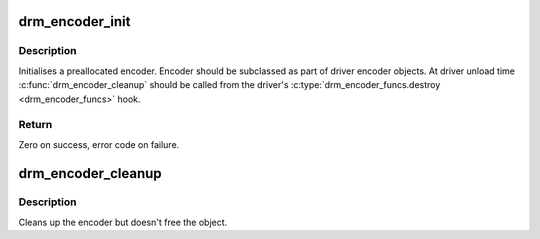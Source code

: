 .. -*- coding: utf-8; mode: rst -*-
.. src-file: drivers/gpu/drm/drm_encoder.c

.. _`drm_encoder_init`:

drm_encoder_init
================

.. c:function:: int drm_encoder_init(struct drm_device *dev, struct drm_encoder *encoder, const struct drm_encoder_funcs *funcs, int encoder_type, const char *name,  ...)

    Init a preallocated encoder

    :param struct drm_device \*dev:
        drm device

    :param struct drm_encoder \*encoder:
        the encoder to init

    :param const struct drm_encoder_funcs \*funcs:
        callbacks for this encoder

    :param int encoder_type:
        user visible type of the encoder

    :param const char \*name:
        printf style format string for the encoder name, or NULL for default name

    :param ... :
        variable arguments

.. _`drm_encoder_init.description`:

Description
-----------

Initialises a preallocated encoder. Encoder should be subclassed as part of
driver encoder objects. At driver unload time \ :c:func:`drm_encoder_cleanup`\  should be
called from the driver's \ :c:type:`drm_encoder_funcs.destroy <drm_encoder_funcs>`\  hook.

.. _`drm_encoder_init.return`:

Return
------

Zero on success, error code on failure.

.. _`drm_encoder_cleanup`:

drm_encoder_cleanup
===================

.. c:function:: void drm_encoder_cleanup(struct drm_encoder *encoder)

    cleans up an initialised encoder

    :param struct drm_encoder \*encoder:
        encoder to cleanup

.. _`drm_encoder_cleanup.description`:

Description
-----------

Cleans up the encoder but doesn't free the object.

.. This file was automatic generated / don't edit.

